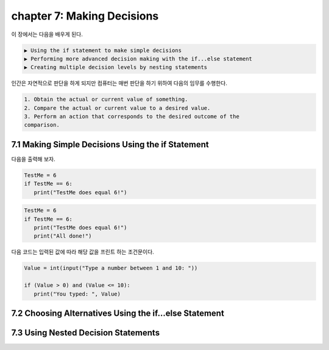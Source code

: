 chapter 7: Making Decisions
==============================

이 장에서는 다음을 배우게 된다.

.. sourcecode:: pycon

    ▶ Using the if statement to make simple decisions
    ▶ Performing more advanced decision making with the if...else statement
    ▶ Creating multiple decision levels by nesting statements


인간은 자연적으로 판단을 하게 되지만 컴퓨터는 매번 판단을 하기 위하여 다음의 임무를 수행한다.

.. sourcecode:: pycon

    1. Obtain the actual or current value of something.
    2. Compare the actual or current value to a desired value.
    3. Perform an action that corresponds to the desired outcome of the
    comparison.




7.1 Making Simple Decisions Using the if Statement
---------------------------------------------------

다음을 출력해 보자.

.. code-block:: python

    TestMe = 6
    if TestMe == 6:
       print("TestMe does equal 6!")


.. code-block:: python


    TestMe = 6
    if TestMe == 6:
       print("TestMe does equal 6!")
       print("All done!")

다음 코드는 입력된 값에 따라 해당 값을 프린트 하는 조건문이다.

.. code-block:: python

    Value = int(input("Type a number between 1 and 10: "))

    if (Value > 0) and (Value <= 10):
       print("You typed: ", Value)



7.2 Choosing Alternatives Using the if...else Statement
---------------------------------------------------------




7.3 Using Nested Decision Statements
----------------------------------------


